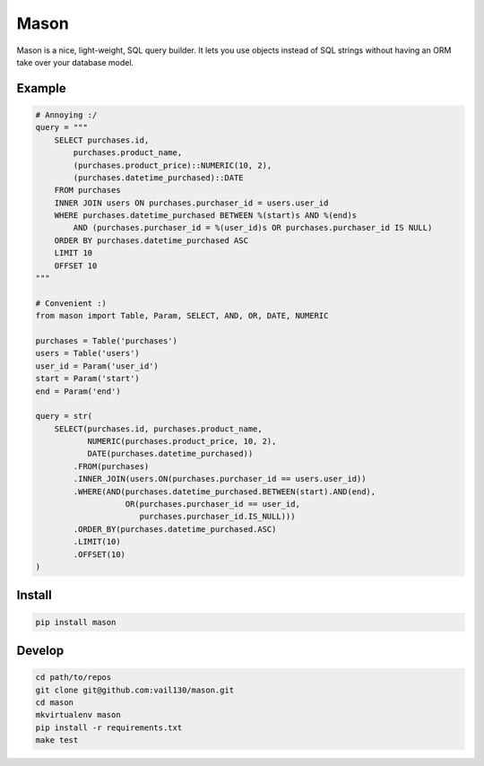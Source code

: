 Mason
====

.. image:: https://travis-ci.org/vail130/mason.svg?branch=master

Mason is a nice, light-weight, SQL query builder. It lets you use objects instead of SQL strings without
having an ORM take over your database model.

Example
-------
.. code-block:: python

    # Annoying :/
    query = """
        SELECT purchases.id,
            purchases.product_name,
            (purchases.product_price)::NUMERIC(10, 2),
            (purchases.datetime_purchased)::DATE
        FROM purchases
        INNER JOIN users ON purchases.purchaser_id = users.user_id
        WHERE purchases.datetime_purchased BETWEEN %(start)s AND %(end)s
            AND (purchases.purchaser_id = %(user_id)s OR purchases.purchaser_id IS NULL)
        ORDER BY purchases.datetime_purchased ASC
        LIMIT 10
        OFFSET 10
    """

    # Convenient :)
    from mason import Table, Param, SELECT, AND, OR, DATE, NUMERIC

    purchases = Table('purchases')
    users = Table('users')
    user_id = Param('user_id')
    start = Param('start')
    end = Param('end')

    query = str(
        SELECT(purchases.id, purchases.product_name,
               NUMERIC(purchases.product_price, 10, 2),
               DATE(purchases.datetime_purchased))
            .FROM(purchases)
            .INNER_JOIN(users.ON(purchases.purchaser_id == users.user_id))
            .WHERE(AND(purchases.datetime_purchased.BETWEEN(start).AND(end),
                       OR(purchases.purchaser_id == user_id,
                          purchases.purchaser_id.IS_NULL)))
            .ORDER_BY(purchases.datetime_purchased.ASC)
            .LIMIT(10)
            .OFFSET(10)
    )

Install
-------
.. code-block:: sh

    pip install mason

Develop
-------
.. code-block:: sh

    cd path/to/repos
    git clone git@github.com:vail130/mason.git
    cd mason
    mkvirtualenv mason
    pip install -r requirements.txt
    make test
